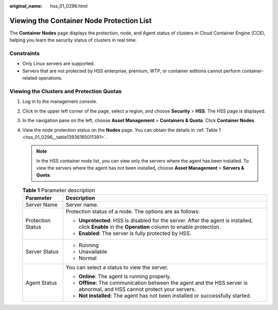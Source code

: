 :original_name: hss_01_0296.html

.. _hss_01_0296:

Viewing the Container Node Protection List
==========================================

The **Container Nodes** page displays the protection, node, and Agent status of clusters in Cloud Container Engine (CCE), helping you learn the security status of clusters in real time.

Constraints
-----------

-  Only Linux servers are supported.
-  Servers that are not protected by HSS enterprise, premium, WTP, or container editions cannot perform container-related operations.

Viewing the Clusters and Protection Quotas
------------------------------------------

#. Log in to the management console.

#. Click |image1| in the upper left corner of the page, select a region, and choose **Security** > **HSS**. The HSS page is displayed.

#. In the navigation pane on the left, choose **Asset Management** > **Containers & Quota**. Click **Container Nodes**.

#. View the node protection status on the **Nodes** page. You can obtain the details in :ref:`Table 1 <hss_01_0296__table13936165011391>`.

   .. note::

      In the HSS container node list, you can view only the servers where the agent has been installed. To view the servers where the agent has not been installed, choose **Asset Management** > **Servers & Quota**.

   .. _hss_01_0296__table13936165011391:

   .. table:: **Table 1** Parameter description

      +-----------------------------------+------------------------------------------------------------------------------------------------------------------------------------------------------+
      | Parameter                         | Description                                                                                                                                          |
      +===================================+======================================================================================================================================================+
      | Server Name                       | Server name.                                                                                                                                         |
      +-----------------------------------+------------------------------------------------------------------------------------------------------------------------------------------------------+
      | Protection Status                 | Protection status of a node. The options are as follows:                                                                                             |
      |                                   |                                                                                                                                                      |
      |                                   | -  **Unprotected**: HSS is disabled for the server. After the agent is installed, click **Enable** in the **Operation** column to enable protection. |
      |                                   | -  **Enabled**: The server is fully protected by HSS.                                                                                                |
      +-----------------------------------+------------------------------------------------------------------------------------------------------------------------------------------------------+
      | Server Status                     | -  Running                                                                                                                                           |
      |                                   | -  Unavailable                                                                                                                                       |
      |                                   | -  Normal                                                                                                                                            |
      +-----------------------------------+------------------------------------------------------------------------------------------------------------------------------------------------------+
      | Agent Status                      | You can select a status to view the server.                                                                                                          |
      |                                   |                                                                                                                                                      |
      |                                   | -  **Online**: The agent is running properly.                                                                                                        |
      |                                   | -  **Offline**: The communication between the agent and the HSS server is abnormal, and HSS cannot protect your servers.                             |
      |                                   | -  **Not installed**: The agent has not been installed or successfully started.                                                                      |
      +-----------------------------------+------------------------------------------------------------------------------------------------------------------------------------------------------+

.. |image1| image:: /_static/images/en-us_image_0000001517477398.png
